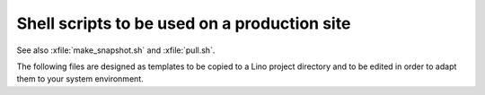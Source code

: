 .. _admin.shell_scripts:
.. _admin.bash_scripts:

=============================================
Shell scripts to be used on a production site
=============================================

See also :xfile:`make_snapshot.sh` and :xfile:`pull.sh`.

The following files are designed as templates to be copied to a Lino project
directory and to be edited in order to adapt them to your system environment.

.. xfile:: import_sepa.sh

    Import bank statements to Lino (for applications that use
    :mod:`lino_xl.lib.b2c`).

    Installation notes:

    When you have tested this script, you can add a file
    :file:`/etc/cron.d/import_sepa` to run it e.g. every 30 minutes on
    workdays during office time::

        # m   h    dom mon dow  user  command
        15,45 7-18 *   *   1-5  www-data  /path/to/mysite/import_sepa.sh

